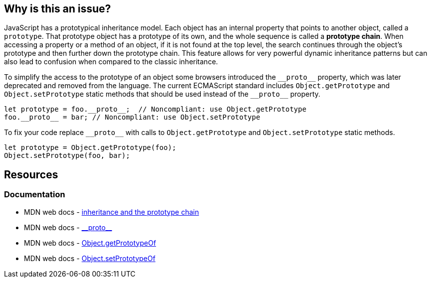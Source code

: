 == Why is this an issue?

JavaScript has a prototypical inheritance model. Each object has an internal property that points to another object, called a `prototype`. That prototype object has a prototype of its own, and the whole sequence is called a *prototype chain*. When accessing a property or a method of an object, if it is not found at the top level, the search continues through the object's prototype and then further down the prototype chain. This feature allows for very powerful dynamic inheritance patterns but can also lead to confusion when compared to the classic inheritance.

To simplify the access to the prototype of an object some browsers introduced the ``++__proto__++`` property, which was later deprecated and removed from the language. The current ECMAScript standard includes `Object.getPrototype` and `Object.setPrototype` static methods that should be used instead of the ``++__proto__++`` property.

[source,javascript,diff-id=1,diff-type=noncompliant]
----
let prototype = foo.__proto__;  // Noncompliant: use Object.getPrototype
foo.__proto__ = bar; // Noncompliant: use Object.setPrototype
----

To fix your code replace ``++__proto__++`` with calls to `Object.getPrototype` and `Object.setPrototype` static methods.

[source,javascript,diff-id=1,diff-type=compliant]
----
let prototype = Object.getPrototype(foo);
Object.setPrototype(foo, bar); 
----

== Resources
=== Documentation

* MDN web docs - https://developer.mozilla.org/en-US/docs/Web/JavaScript/Inheritance_and_the_prototype_chain[inheritance and the prototype chain]
* MDN web docs - https://developer.mozilla.org/en-US/docs/Web/JavaScript/Reference/Global_Objects/Object/proto[\\__proto__]
* MDN web docs - https://developer.mozilla.org/en-US/docs/Web/JavaScript/Reference/Global_Objects/Object/getPrototypeOf[Object.getPrototypeOf]
* MDN web docs - https://developer.mozilla.org/en-US/docs/Web/JavaScript/Reference/Global_Objects/Object/setPrototypeOf[Object.setPrototypeOf]
